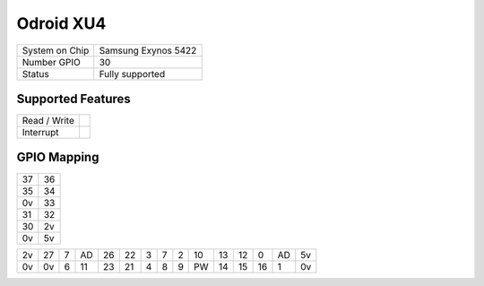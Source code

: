 .. |yes| image:: ../../images/yes.png
.. |no| image:: ../../images/no.png

.. role:: underline
   :class: underline

Odroid XU4
==========

+----------------+---------------------+
| System on Chip | Samsung Exynos 5422 |
+----------------+---------------------+
| Number GPIO    | 30                  |
+----------------+---------------------+
| Status         | Fully supported     |
+----------------+---------------------+

Supported Features
------------------

+----------------+-----------------+
| Read / Write   | |yes|           |
+----------------+-----------------+
| Interrupt      | |yes|           |
+----------------+-----------------+

GPIO Mapping
------------

.. image:: odroidxu4.png

+----+----+
| 37 | 36 |
+----+----+
| 35 | 34 |
+----+----+
| 0v | 33 |
+----+----+
| 31 | 32 |
+----+----+
| 30 | 2v |
+----+----+
| 0v | 5v |
+----+----+

+----+----+----+----+----+----+----+---+----+----+----+----+----+----+----+
| 2v | 27 | 7  | AD | 26 | 22 | 3  | 7 | 2  | 10 | 13 | 12 | 0  | AD | 5v |
+----+----+----+----+----+----+----+---+----+----+----+----+----+----+----+
| 0v | 0v | 6  | 11 | 23 | 21 | 4  | 8 | 9  | PW | 14 | 15 | 16 | 1  | 0v |
+----+----+----+----+----+----+----+---+----+----+----+----+----+----+----+